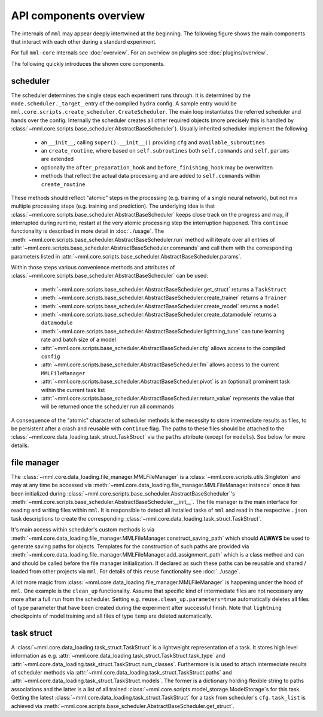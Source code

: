API components overview
=======================

The internals of ``mml`` may appear deeply intertwined at the beginning. The following figure shows the main components
that interact with each other during a standard experiment.

.. image:: ../_static/mml_overview.png

For full ``mml-core`` internals see :doc:`overview`. For an overview on plugins see :doc:`plugins/overview`.

The following quickly introduces the shown core components.

scheduler
---------

The scheduler determines the single steps each experiment runs through. It is determined by the
``mode.scheduler._target_`` entry of the compiled ``hydra`` config. A sample entry would be
``mml.core.scripts.create_scheduler.CreateScheduler``. The main loop instantiates the referred scheduler and hands over
the config. Internally the scheduler creates all other required objects (more precisely this is handled by
:class:`~mml.core.scripts.base_scheduler.AbstractBaseScheduler`). Usually inherited scheduler implement the following

  * an ``__init__``, calling ``super().__init__()`` providing ``cfg`` and ``available_subroutines``
  * an ``create_routine``, where based on ``self.subroutines`` both ``self.commands`` and ``self.params`` are extended
  * optionally the ``after_preparation_hook`` and ``before_finishing_hook`` may be overwritten
  * methods that reflect the actual data processing and are added to ``self.commands`` within ``create_routine``

These methods should reflect "atomic" steps in the processing (e.g. training of a single neural network), but not mix
multiple processing steps (e.g. training and prediction). The underlying idea is that
:class:`~mml.core.scripts.base_scheduler.AbstractBaseScheduler` keeps close track on the progress and may, if interrupted
during runtime, restart at the very atomic processing step the interruption happened. This ``continue`` functionality
is described in more detail in :doc:`../usage`. The :meth:`~mml.core.scripts.base_scheduler.AbstractBaseScheduler.run`
method will iterate over all entries of :attr:`~mml.core.scripts.base_scheduler.AbstractBaseScheduler.commands` and call
them with the corresponding parameters listed in :attr:`~mml.core.scripts.base_scheduler.AbstractBaseScheduler.params`.

Within those steps various convenience methods and attributes of
:class:`~mml.core.scripts.base_scheduler.AbstractBaseScheduler` can be used:

  * :meth:`~mml.core.scripts.base_scheduler.AbstractBaseScheduler.get_struct` returns a ``TaskStruct``
  * :meth:`~mml.core.scripts.base_scheduler.AbstractBaseScheduler.create_trainer` returns a ``Trainer``
  * :meth:`~mml.core.scripts.base_scheduler.AbstractBaseScheduler.create_model` returns a ``model``
  * :meth:`~mml.core.scripts.base_scheduler.AbstractBaseScheduler.create_datamodule` returns a ``datamodule``
  * :meth:`~mml.core.scripts.base_scheduler.AbstractBaseScheduler.lightning_tune` can tune learning rate and batch size of a model
  * :attr:`~mml.core.scripts.base_scheduler.AbstractBaseScheduler.cfg` allows access to the compiled ``config``
  * :attr:`~mml.core.scripts.base_scheduler.AbstractBaseScheduler.fm` allows access to the current ``MMLFileManager``
  * :attr:`~mml.core.scripts.base_scheduler.AbstractBaseScheduler.pivot` is an (optional) prominent task within the current task list
  * :attr:`~mml.core.scripts.base_scheduler.AbstractBaseScheduler.return_value` represents the value that will be returned once the scheduler run all commands

A consequence of the "atomic" character of scheduler methods is the necessity to store intermediate results as files, to
be persistent after a crash and reusable with ``continue`` flag. The paths to these files should be attached to the
:class:`~mml.core.data_loading.task_struct.TaskStruct` via the ``paths`` attribute (except for ``models``). See below
for more details.

file manager
------------

The :class:`~mml.core.data_loading.file_manager.MMLFileManager` is a :class:`~mml.core.scripts.utils.Singleton` and
may at any time be accessed via :meth:`~mml.core.data_loading.file_manager.MMLFileManager.instance` once it has been
initialized during :class:`~mml.core.scripts.base_scheduler.AbstractBaseScheduler`'s
:meth:`~mml.core.scripts.base_scheduler.AbstractBaseScheduler.__init__`. The file manager is the main interface for
reading and writing files within ``mml``. It is responsible to detect all installed tasks of ``mml`` and read in the
respective ``.json`` task descriptions to create the corresponding :class:`~mml.core.data_loading.task_struct.TaskStruct`.

It's main access within scheduler's custom methods is via
:meth:`~mml.core.data_loading.file_manager.MMLFileManager.construct_saving_path` which should **ALWAYS** be used to
generate saving paths for objects. Templates for the construction of such paths are provided via
:meth:`~mml.core.data_loading.file_manager.MMLFileManager.add_assignment_path` which is a class method and can and should
be called before the file manager initialization. If declared as such these paths can be reusable and shared / loaded
from other projects via ``mml``. For details of this ``reuse`` functionality see :doc:`../usage`.

A lot more magic from :class:`~mml.core.data_loading.file_manager.MMLFileManager` is happening under the hood of
``mml``. One example is the ``clean_up`` functionality. Assume that specific kind of intermediate files are not
necessary any more after a full ``run`` from the scheduler. Setting e.g. ``reuse.clean_up.parameters=true`` automatically
deletes all files of type parameter that have been created during the experiment after successful finish. Note that
``lightning`` checkpoints of model training and all files of type ``temp`` are deleted automatically.

task struct
-----------

A :class:`~mml.core.data_loading.task_struct.TaskStruct` is a lightweight representation of a task. It stores high
level information as e.g. :attr:`~mml.core.data_loading.task_struct.TaskStruct.task_type` and
:attr:`~mml.core.data_loading.task_struct.TaskStruct.num_classes`. Furthermore is is used to attach intermediate results
of scheduler methods via :attr:`~mml.core.data_loading.task_struct.TaskStruct.paths` and
:attr:`~mml.core.data_loading.task_struct.TaskStruct.models`. The former is a dictionary holding flexible string to
paths associations and the latter is a list of all trained :class:`~mml.core.scripts.model_storage.ModelStorage`s
for this task. Getting the latest :class:`~mml.core.data_loading.task_struct.TaskStruct` for a task from scheduler's
``cfg.task_list`` is achieved via :meth:`~mml.core.scripts.base_scheduler.AbstractBaseScheduler.get_struct`.

